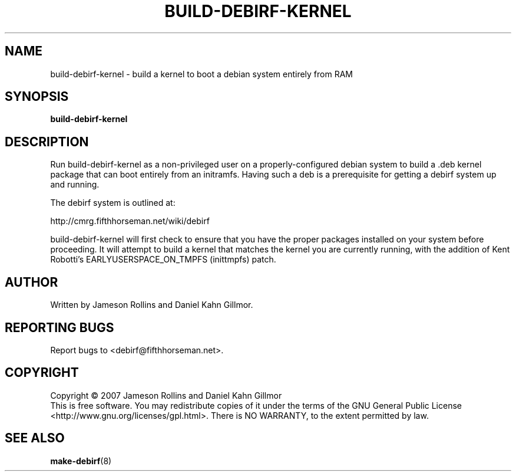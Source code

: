 .TH BUILD-DEBIRF-KERNEL "1" "March 2007" "build-debirf-kernel 0.1" "User Commands"
.SH NAME
build-debirf-kernel \- build a kernel to boot a debian system entirely from RAM
.SH SYNOPSIS
.B build-debirf-kernel
.SH DESCRIPTION
.PP
Run build-debirf-kernel as a non-privileged user on a
properly-configured debian system to build a .deb kernel package that
can boot entirely from an initramfs.  Having such a deb is a
prerequisite for getting a debirf system up and running.
.PP
The debirf system is outlined at:
.PP
   http://cmrg.fifthhorseman.net/wiki/debirf
.PP
build-debirf-kernel will first check to ensure that you have the
proper packages installed on your system before proceeding.  It will
attempt to build a kernel that matches the kernel you are currently
running, with the addition of Kent Robotti's EARLYUSERSPACE_ON_TMPFS
(inittmpfs) patch.
.SH AUTHOR
Written by Jameson Rollins and Daniel Kahn Gillmor.
.SH "REPORTING BUGS"
Report bugs to <debirf@fifthhorseman.net>.
.SH COPYRIGHT
Copyright \(co 2007 Jameson Rollins and Daniel Kahn Gillmor
.br
This is free software.  You may redistribute copies of it under the terms of
the GNU General Public License <http://www.gnu.org/licenses/gpl.html>.
There is NO WARRANTY, to the extent permitted by law.
.SH "SEE ALSO"
.BR make-debirf (8)

